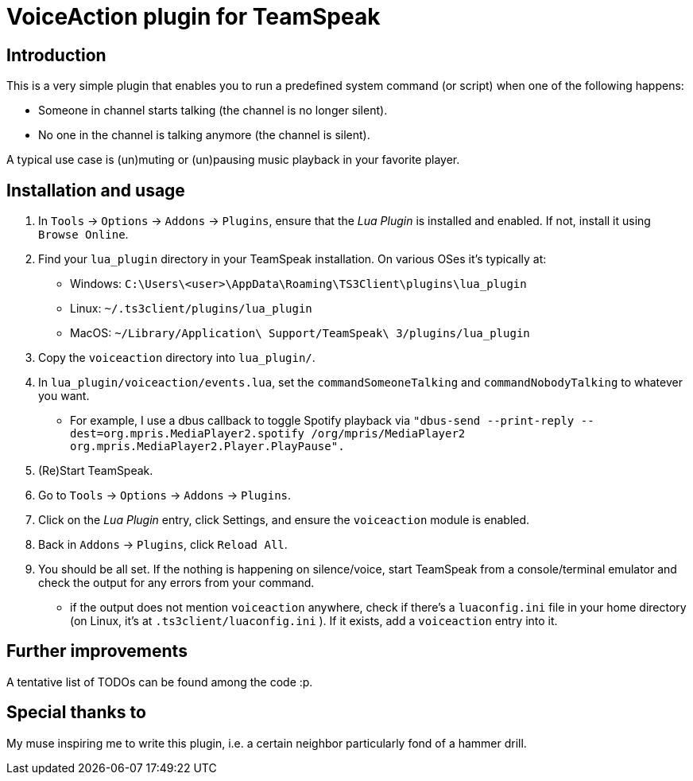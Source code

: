 = VoiceAction plugin for TeamSpeak

== Introduction

This is a very simple plugin that enables you to run a predefined system command (or script) when one of the following happens:

* Someone in channel starts talking (the channel is no longer silent).
* No one in the channel is talking anymore (the channel is silent).

A typical use case is (un)muting or (un)pausing music playback in your favorite player.

== Installation and usage

. In `Tools` -> `Options` -> `Addons` -> `Plugins`, ensure that the _Lua Plugin_ is installed and enabled. If not, install it using `Browse Online`.
. Find your `lua_plugin` directory in your TeamSpeak installation. On various OSes it's typically at:
 - Windows: `C:\Users\<user>\AppData\Roaming\TS3Client\plugins\lua_plugin`
 - Linux: `~/.ts3client/plugins/lua_plugin`
 - MacOS: `~/Library/Application\ Support/TeamSpeak\ 3/plugins/lua_plugin`
. Copy the `voiceaction` directory into `lua_plugin/`.
. In `lua_plugin/voiceaction/events.lua`, set the `commandSomeoneTalking` and `commandNobodyTalking` to whatever you want.
* For example, I use a dbus callback to toggle Spotify playback via `"dbus-send --print-reply --dest=org.mpris.MediaPlayer2.spotify /org/mpris/MediaPlayer2 org.mpris.MediaPlayer2.Player.PlayPause".`
. (Re)Start TeamSpeak.
. Go to `Tools` -> `Options` -> `Addons` -> `Plugins`.
. Click on the _Lua Plugin_ entry, click Settings, and ensure the `voiceaction` module is enabled.
. Back in `Addons` -> `Plugins`, click `Reload All`.
. You should be all set. If the nothing is happening on silence/voice, start TeamSpeak from a console/terminal 
emulator and check the output for any errors from your command.
 - if the output does not mention `voiceaction` anywhere, check if there's a `luaconfig.ini` file in your home directory (on Linux, it's at `.ts3client/luaconfig.ini` ). If it exists, add a `voiceaction` entry into it.

== Further improvements

A tentative list of TODOs can be found among the code :p.

== Special thanks to

My muse inspiring me to write this plugin, i.e. a certain neighbor particularly fond of a hammer drill.



